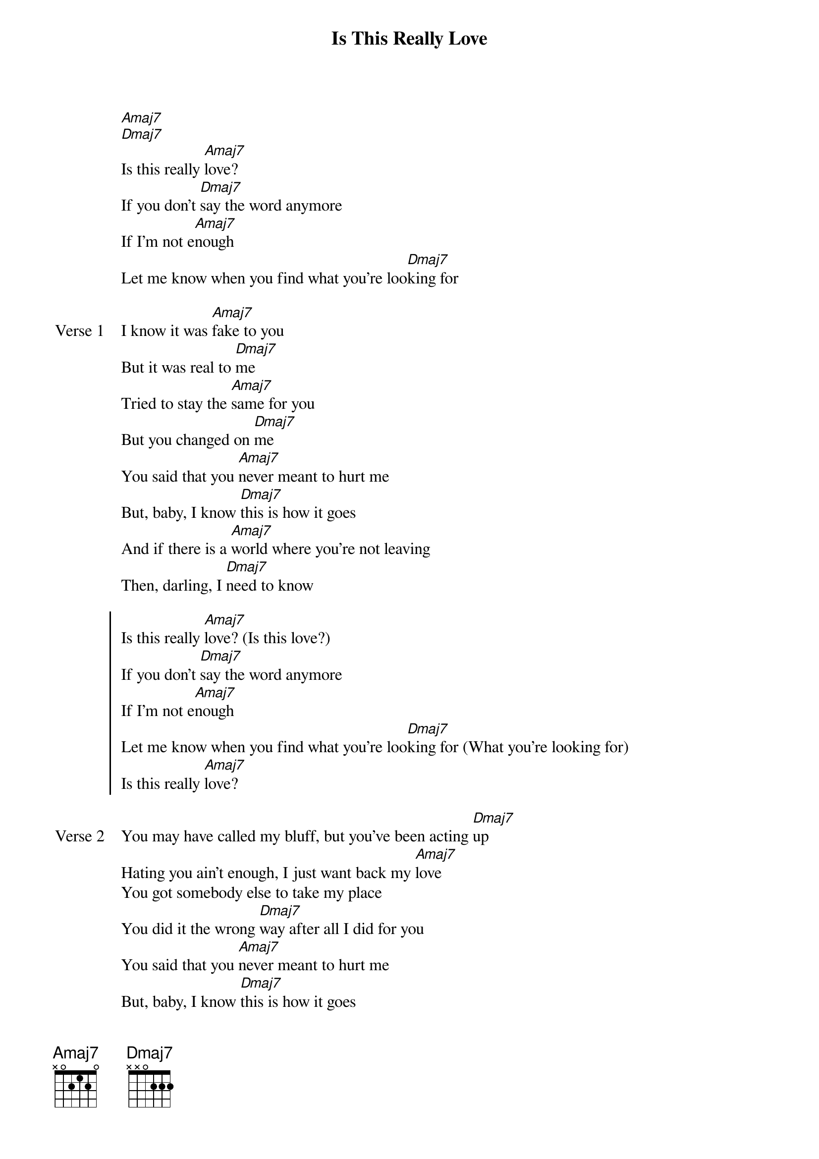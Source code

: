 {title: Is This Really Love}
{artist: d4vd}
{key: Db}
{capo: 4th fret}
{tempo: N/A}
# https://tabs.ultimate-guitar.com/tab/d4vd/is-this-really-love-chords-5768198

{start_of_intro}
[Amaj7]
[Dmaj7]
Is this really [Amaj7]love?
If you don't [Dmaj7]say the word anymore
If I'm not e[Amaj7]nough
Let me know when you find what you're loo[Dmaj7]king for
{end_of_intro}

{start_of_verse: Verse 1}
I know it was [Amaj7]fake to you
But it was real to [Dmaj7]me
Tried to stay the [Amaj7]same for you
But you changed on [Dmaj7]me
You said that you [Amaj7]never meant to hurt me
But, baby, I know [Dmaj7]this is how it goes
And if there is a [Amaj7]world where you're not leaving
Then, darling, I [Dmaj7]need to know
{end_of_verse}

{start_of_chorus}
Is this really [Amaj7]love? (Is this love?)
If you don't [Dmaj7]say the word anymore
If I'm not e[Amaj7]nough
Let me know when you find what you're loo[Dmaj7]king for (What you're looking for)
Is this really [Amaj7]love?
{end_of_chorus}

{start_of_verse: Verse 2}
You may have called my bluff, but you've been acting [Dmaj7]up
Hating you ain't enough, I just want back my [Amaj7]love
You got somebody else to take my place
You did it the wrong [Dmaj7]way after all I did for you
You said that you [Amaj7]never meant to hurt me
But, baby, I know [Dmaj7]this is how it goes
And if there is a [Amaj7]world where you're not leaving
Then, darling, I [Dmaj7]need to know
{end_of_verse}

{start_of_chorus}
Is this really [Amaj7]love? (Is this love?)
If you don't [Dmaj7]say the word anymore
If I'm not e[Amaj7]nough
Let me know when you find what you're loo[Dmaj7]king for (What you're looking for)
Is this really [Amaj7]love?
{end_of_chorus}

{start_of_outro}
[Amaj7]Tell me, won't you tell me, won't you tell me what it is?
[Amaj7]Won't you tell me, won't you tell me, won't you tell me what it is?
'Cause it [Dmaj7]ain't love, no, it ain't love
[Amaj7]Tell me, won't you tell me, won't you tell me what it is?
[Amaj7]Won't you tell me, won't you tell me, won't you tell me what it is?
'Cause it [Dmaj7]ain't love, no, it ain't love
[Amaj7]
[Dmaj7]
{end_of_outro}